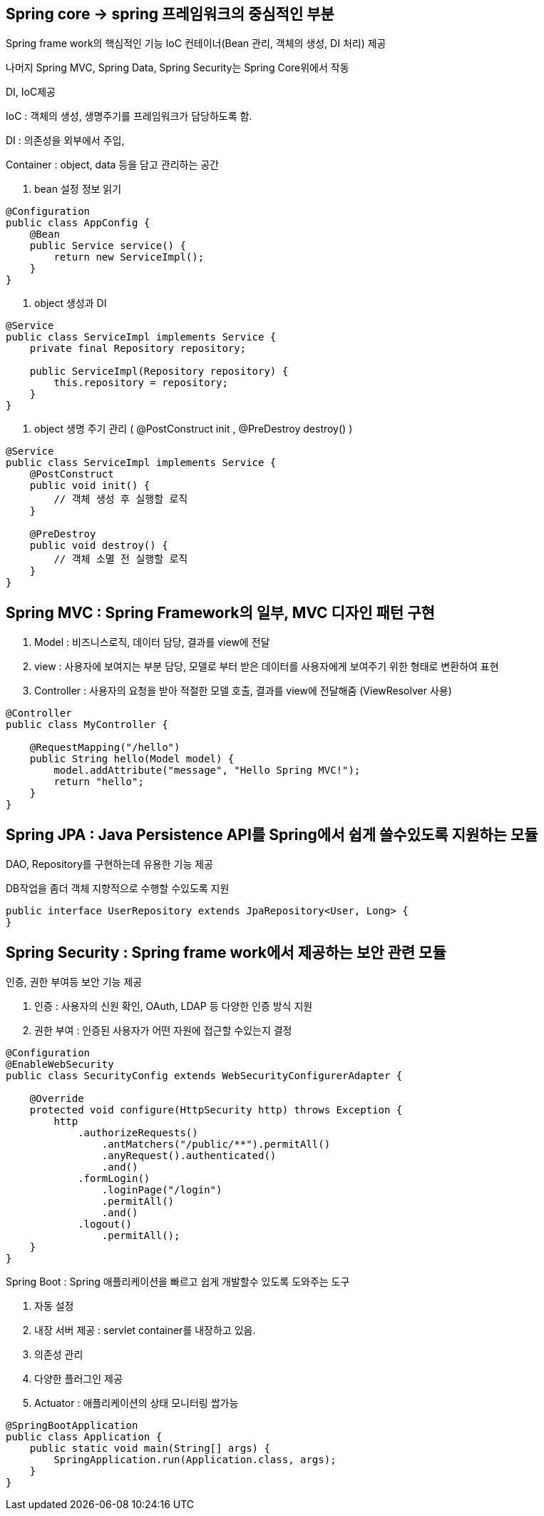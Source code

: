 ## Spring core → spring 프레임워크의 중심적인 부분

Spring frame work의 핵심적인 기능 IoC 컨테이너(Bean 관리, 객체의 생성, DI 처리) 제공

나머지 Spring MVC, Spring Data, Spring Security는 Spring Core위에서 작동

DI, IoC제공

IoC : 객체의 생성, 생명주기를 프레임워크가 담당하도록 함.

DI : 의존성을 외부에서 주입,

Container : object, data 등을 담고 관리하는 공간

1. bean 설정 정보 읽기

```java
@Configuration
public class AppConfig {
    @Bean
    public Service service() {
        return new ServiceImpl();
    }
}
```

1. object 생성과 DI

```java
@Service
public class ServiceImpl implements Service {
    private final Repository repository;

    public ServiceImpl(Repository repository) {
        this.repository = repository;
    }
}
```

1. object 생명 주기 관리 ( @PostConstruct init , @PreDestroy destroy() )

```java
@Service
public class ServiceImpl implements Service {
    @PostConstruct
    public void init() {
        // 객체 생성 후 실행할 로직
    }

    @PreDestroy
    public void destroy() {
        // 객체 소멸 전 실행할 로직
    }
}
```

## Spring MVC : Spring Framework의 일부, MVC 디자인 패턴 구현

1. Model : 비즈니스로직, 데이터 담당, 결과를 view에 전달
2. view : 사용자에 보여지는 부분 담당, 모델로 부터 받은 데이터를 사용자에게 보여주기 위한 형태로 변환하여 표현
3. Controller : 사용자의 요청을 받아 적절한 모델 호출, 결과를 view에 전달해줌 (ViewResolver 사용)

```java
@Controller
public class MyController {

    @RequestMapping("/hello")
    public String hello(Model model) {
        model.addAttribute("message", "Hello Spring MVC!");
        return "hello";
    }
}
```

## Spring JPA : Java Persistence API를 Spring에서 쉽게 쓸수있도록 지원하는 모듈

DAO, Repository를 구현하는데 유용한 기능 제공

DB작업을 좀더 객체 지향적으로 수행할 수있도록 지원

```java
public interface UserRepository extends JpaRepository<User, Long> {
}
```

## Spring Security : Spring frame work에서 제공하는 보안 관련 모듈

인증, 권한 부여등 보안 기능 제공

1. 인증 : 사용자의 신원 확인, OAuth, LDAP 등 다양한 인증 방식 지원
2. 권한 부여 : 인증된 사용자가 어떤 자원에 접근할 수있는지 결정

```java
@Configuration
@EnableWebSecurity
public class SecurityConfig extends WebSecurityConfigurerAdapter {

    @Override
    protected void configure(HttpSecurity http) throws Exception {
        http
            .authorizeRequests()
                .antMatchers("/public/**").permitAll()
                .anyRequest().authenticated()
                .and()
            .formLogin()
                .loginPage("/login")
                .permitAll()
                .and()
            .logout()
                .permitAll();
    }
}
```

Spring Boot : Spring 애플리케이션을 빠르고 쉽게 개발할수 있도록 도와주는 도구

1. 자동 설정 
2. 내장 서버 제공 : servlet container를 내장하고 있음.
3. 의존성 관리 
4. 다양한 플러그인 제공
5. Actuator : 애플리케이션의 상태 모니터링 쌉가능

```java
@SpringBootApplication
public class Application {
    public static void main(String[] args) {
        SpringApplication.run(Application.class, args);
    }
}
```
